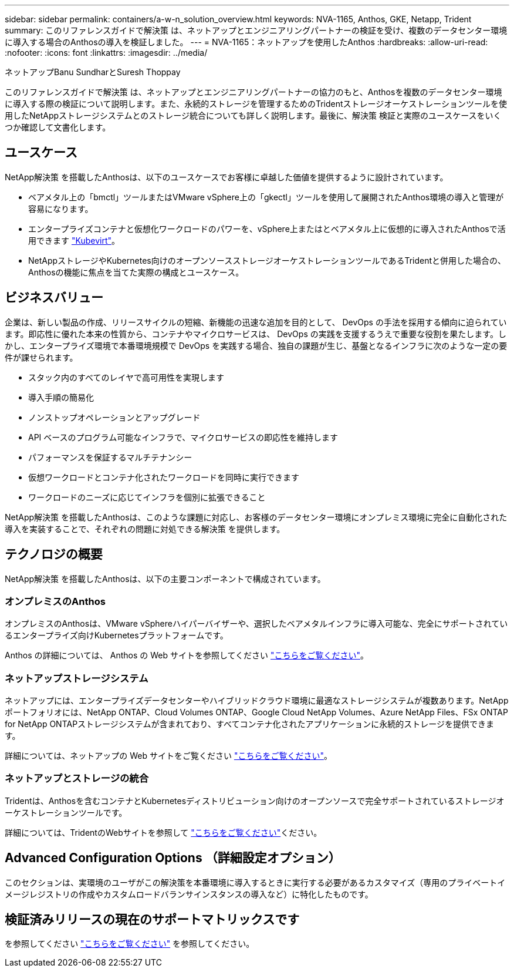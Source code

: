 ---
sidebar: sidebar 
permalink: containers/a-w-n_solution_overview.html 
keywords: NVA-1165, Anthos, GKE, Netapp, Trident 
summary: このリファレンスガイドで解決策 は、ネットアップとエンジニアリングパートナーの検証を受け、複数のデータセンター環境に導入する場合のAnthosの導入を検証しました。 
---
= NVA-1165：ネットアップを使用したAnthos
:hardbreaks:
:allow-uri-read: 
:nofooter: 
:icons: font
:linkattrs: 
:imagesdir: ../media/


ネットアップBanu SundharとSuresh Thoppay

[role="lead"]
このリファレンスガイドで解決策 は、ネットアップとエンジニアリングパートナーの協力のもと、Anthosを複数のデータセンター環境に導入する際の検証について説明します。また、永続的ストレージを管理するためのTridentストレージオーケストレーションツールを使用したNetAppストレージシステムとのストレージ統合についても詳しく説明します。最後に、解決策 検証と実際のユースケースをいくつか確認して文書化します。



== ユースケース

NetApp解決策 を搭載したAnthosは、以下のユースケースでお客様に卓越した価値を提供するように設計されています。

* ベアメタル上の「bmctl」ツールまたはVMware vSphere上の「gkectl」ツールを使用して展開されたAnthos環境の導入と管理が容易になります。
* エンタープライズコンテナと仮想化ワークロードのパワーを、vSphere上またはとベアメタル上に仮想的に導入されたAnthosで活用できます https://cloud.google.com/anthos/clusters/docs/bare-metal/1.9/how-to/vm-workloads["Kubevirt"^]。
* NetAppストレージやKubernetes向けのオープンソースストレージオーケストレーションツールであるTridentと併用した場合の、Anthosの機能に焦点を当てた実際の構成とユースケース。




== ビジネスバリュー

企業は、新しい製品の作成、リリースサイクルの短縮、新機能の迅速な追加を目的として、 DevOps の手法を採用する傾向に迫られています。即応性に優れた本来の性質から、コンテナやマイクロサービスは、 DevOps の実践を支援するうえで重要な役割を果たします。しかし、エンタープライズ環境で本番環境規模で DevOps を実践する場合、独自の課題が生じ、基盤となるインフラに次のような一定の要件が課せられます。

* スタック内のすべてのレイヤで高可用性を実現します
* 導入手順の簡易化
* ノンストップオペレーションとアップグレード
* API ベースのプログラム可能なインフラで、マイクロサービスの即応性を維持します
* パフォーマンスを保証するマルチテナンシー
* 仮想ワークロードとコンテナ化されたワークロードを同時に実行できます
* ワークロードのニーズに応じてインフラを個別に拡張できること


NetApp解決策 を搭載したAnthosは、このような課題に対応し、お客様のデータセンター環境にオンプレミス環境に完全に自動化された導入を実装することで、それぞれの問題に対処できる解決策 を提供します。



== テクノロジの概要

NetApp解決策 を搭載したAnthosは、以下の主要コンポーネントで構成されています。



=== オンプレミスのAnthos

オンプレミスのAnthosは、VMware vSphereハイパーバイザーや、選択したベアメタルインフラに導入可能な、完全にサポートされているエンタープライズ向けKubernetesプラットフォームです。

Anthos の詳細については、 Anthos の Web サイトを参照してください https://cloud.google.com/anthos["こちらをご覧ください"^]。



=== ネットアップストレージシステム

ネットアップには、エンタープライズデータセンターやハイブリッドクラウド環境に最適なストレージシステムが複数あります。NetAppポートフォリオには、NetApp ONTAP、Cloud Volumes ONTAP、Google Cloud NetApp Volumes、Azure NetApp Files、FSx ONTAP for NetApp ONTAPストレージシステムが含まれており、すべてコンテナ化されたアプリケーションに永続的ストレージを提供できます。

詳細については、ネットアップの Web サイトをご覧ください https://www.netapp.com["こちらをご覧ください"]。



=== ネットアップとストレージの統合

Tridentは、Anthosを含むコンテナとKubernetesディストリビューション向けのオープンソースで完全サポートされているストレージオーケストレーションツールです。

詳細については、TridentのWebサイトを参照して https://docs.netapp.com/us-en/trident/index.html["こちらをご覧ください"]ください。



== Advanced Configuration Options （詳細設定オプション）

このセクションは、実環境のユーザがこの解決策を本番環境に導入するときに実行する必要があるカスタマイズ（専用のプライベートイメージレジストリの作成やカスタムロードバランサインスタンスの導入など）に特化したものです。



== 検証済みリリースの現在のサポートマトリックスです

を参照してください https://cloud.google.com/anthos/docs/resources/partner-storage#netapp["こちらをご覧ください"] を参照してください。
